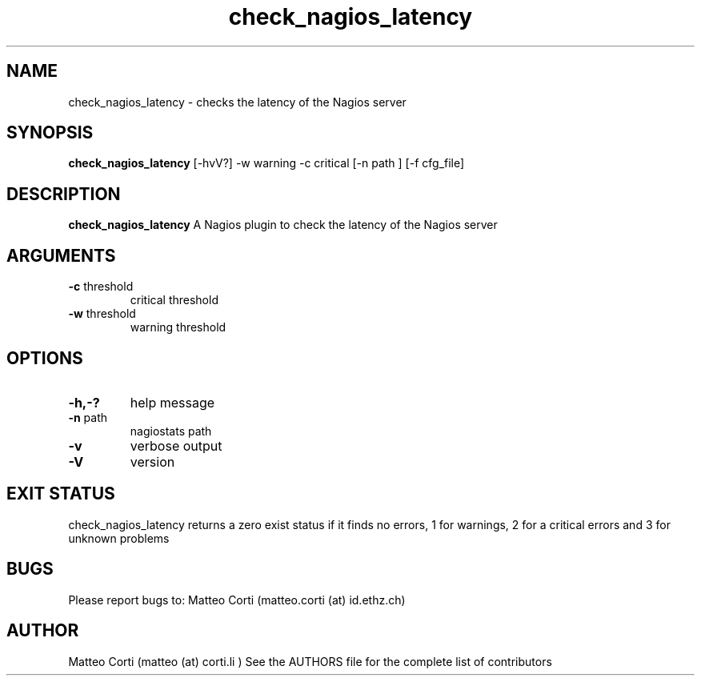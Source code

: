 .\" Process this file with
.\" groff -man -Tascii foo.1
.\"
.TH "check_nagios_latency" 9 "May, 2022" "1.0.2" "USER COMMANDS"
.SH NAME
check_nagios_latency \- checks the latency of the Nagios server
.SH SYNOPSIS
.BR "check_nagios_latency" " [-hvV?] -w warning -c critical  [-n path ] [-f cfg_file]"
.SH DESCRIPTION
.B check_nagios_latency
A Nagios plugin to check the latency of the Nagios server
.SH ARGUMENTS
.TP
.BR "-c" " threshold"
critical threshold
.TP
.BR "-w" " threshold"
warning threshold
.SH OPTIONS
.TP
.BR "-h,-?"
help message
.TP
.BR "-n" " path"
nagiostats path
.TP
.BR "-v"
verbose output
.TP
.BR "-V"
version
.SH "EXIT STATUS"
check_nagios_latency returns a zero exist status if it finds no errors, 1 for warnings, 2 for a critical errors and 3 for unknown problems
.SH BUGS
Please report bugs to: Matteo Corti (matteo.corti (at) id.ethz.ch)

.SH AUTHOR
Matteo Corti (matteo (at) corti.li )
See the AUTHORS file for the complete list of contributors

